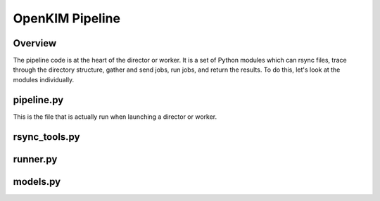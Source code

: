 OpenKIM Pipeline
===================

Overview
------------
The pipeline code is at the heart of the director or worker.  It is a set of Python
modules which can rsync files, trace through the directory structure, gather and send
jobs, run jobs, and return the results.  To do this, let's look at the modules 
individually.


pipeline.py
-----------
This is the file that is actually run when launching a director or worker.  



rsync_tools.py
--------------



runner.py
---------


models.py
---------



